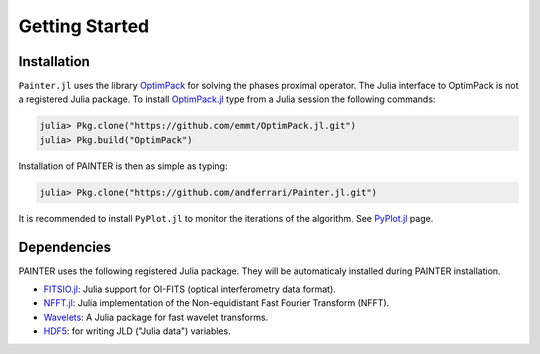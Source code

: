 Getting Started
===============

Installation
------------

``Painter.jl`` uses the library
`OptimPack <https://github.com/emmt/OptimPack>`_ for solving the
phases proximal operator. The Julia interface to OptimPack is not a
registered Julia package. To install
`OptimPack.jl <https://github.com/emmt/OptimPack.jl>`_ type from a
Julia session the following commands:

.. code:: julia

    julia> Pkg.clone("https://github.com/emmt/OptimPack.jl.git")
    julia> Pkg.build("OptimPack")

Installation of PAINTER is then as simple as typing:

.. code:: julia

    julia> Pkg.clone("https://github.com/andferrari/Painter.jl.git")

It is recommended to install
``PyPlot.jl`` to monitor the iterations of the algorithm. See
`PyPlot.jl <https://github.com/stevengj/PyPlot.jl>`_ page.

Dependencies
------------

PAINTER uses the following registered Julia package. They will be
automaticaly installed during PAINTER installation.

-  `FITSIO.jl <https://github.com/JuliaAstro/FITSIO.jl>`_: Julia
   support for OI-FITS (optical interferometry data format).
-  `NFFT.jl <https://github.com/tknopp/NFFT.jl>`_: Julia
   implementation of the Non-equidistant Fast Fourier Transform (NFFT).
-  `Wavelets <https://github.com/JuliaDSP/Wavelets.jl>`_: A Julia
   package for fast wavelet transforms.
-  `HDF5 <https://github.com/timholy/HDF5.jl>`_: for writing JLD
   ("Julia data") variables.
